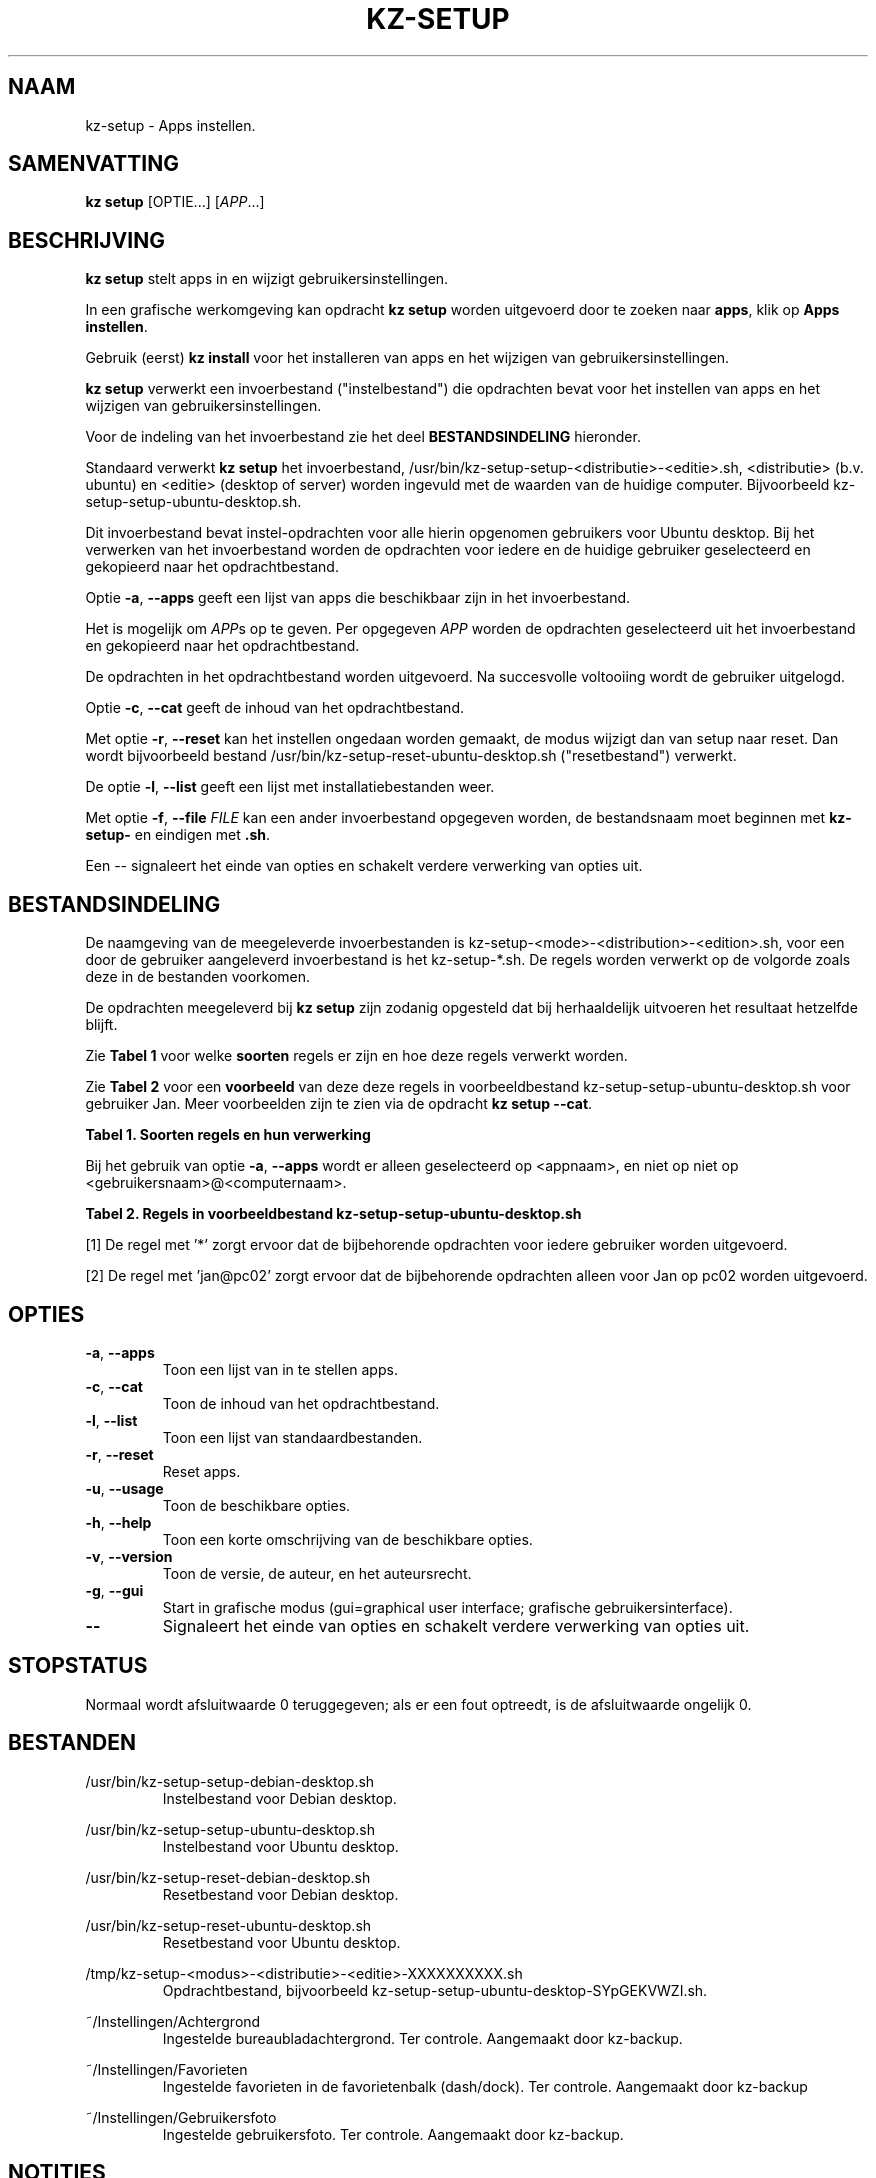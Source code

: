 .\"############################################################################
.\"# Man-pagina voor kz-setup.
.\"#
.\"# Geschreven door Karel Zimmer <info@karelzimmer.nl>, CC0 1.0 Universeel
.\"# <https://creativecommons.org/publicdomain/zero/1.0/deed.nl>, 2019-2023.
.\"############################################################################
.\"
.TH "KZ-SETUP" "1" "2013-2023" "kz 2.4.7" "Handleiding kz"
.\"
.\"
.SH NAAM
kz-setup \- Apps instellen.
.\"
.\"
.SH SAMENVATTING
.B kz setup
[OPTIE...] [\fIAPP\fR...]
.\"
.\"
.SH BESCHRIJVING
\fBkz setup\fR stelt apps in en wijzigt gebruikersinstellingen.
.sp
In een grafische werkomgeving kan opdracht \fBkz setup\fR worden uitgevoerd
door te zoeken naar \fBapps\fR, klik op \fBApps instellen\fR.
.sp
Gebruik (eerst) \fBkz install\fR voor het installeren van apps en het wijzigen
van gebruikersinstellingen.
.sp
\fBkz setup\fR verwerkt een invoerbestand ("instelbestand") die opdrachten
bevat voor het instellen van apps en het wijzigen van gebruikersinstellingen.
.sp
Voor de indeling van het invoerbestand zie het deel \fBBESTANDSINDELING\fR
hieronder.
.sp
Standaard verwerkt \fBkz setup\fR het invoerbestand,
/usr/bin/kz-setup-setup-<distributie>-<editie>.sh, <distributie> (b.v.
ubuntu) en <editie> (desktop of server) worden ingevuld met de waarden van de
huidige computer.
Bijvoorbeeld kz-setup-setup-ubuntu-desktop.sh.
.sp
Dit invoerbestand bevat instel-opdrachten voor alle hierin opgenomen gebruikers
voor Ubuntu desktop.
Bij het verwerken van het invoerbestand worden de opdrachten voor iedere en de
huidige gebruiker geselecteerd en gekopieerd naar het opdrachtbestand.
.sp
Optie \fB-a\fR, \fB--apps\fR geeft een lijst van apps die beschikbaar zijn in
het invoerbestand.
.sp
Het is mogelijk om \fIAPP\fRs op te geven. Per opgegeven \fIAPP\fR worden de
opdrachten geselecteerd uit het invoerbestand en gekopieerd naar het
opdrachtbestand.
.sp
De opdrachten in het opdrachtbestand worden uitgevoerd.
Na succesvolle voltooiing wordt de gebruiker uitgelogd.
.sp
Optie \fB-c\fR, \fB--cat\fR geeft de inhoud van het opdrachtbestand.
.sp
Met optie \fB-r\fR, \fB--reset\fR kan het instellen ongedaan worden gemaakt, de
modus wijzigt dan van setup naar reset.
Dan wordt bijvoorbeeld bestand /usr/bin/kz-setup-reset-ubuntu-desktop.sh
("resetbestand") verwerkt.
.sp
De optie \fB-l\fR, \fB--list\fR geeft een lijst met installatiebestanden weer.
.sp
Met optie \fB-f\fR, \fB--file\fR \fIFILE\fR kan een ander invoerbestand
opgegeven worden, de bestandsnaam moet beginnen met \fBkz-setup-\fR en eindigen
met \fB.sh\fR.
.sp
Een -- signaleert het einde van opties en schakelt verdere verwerking van
opties uit.
.\"
.\"
.SH BESTANDSINDELING
De naamgeving van de meegeleverde invoerbestanden is
kz-setup-<mode>-<distribution>-<edition>.sh, voor een door de gebruiker
aangeleverd invoerbestand is het kz-setup-*.sh.
De regels worden verwerkt op de volgorde zoals deze in de bestanden voorkomen.
.sp
De opdrachten meegeleverd bij \fBkz setup\fR zijn zodanig opgesteld dat bij
herhaaldelijk uitvoeren het resultaat hetzelfde blijft.
.sp
Zie \fBTabel 1\fR voor welke \fBsoorten\fR regels er zijn en hoe deze regels
verwerkt worden.
.sp
Zie \fBTabel 2\fR voor een \fBvoorbeeld\fR van deze deze regels in
voorbeeldbestand kz-setup-setup-ubuntu-desktop.sh voor gebruiker Jan.
Meer voorbeelden zijn te zien via de opdracht \fBkz setup --cat\fR.
.sp
.B Tabel 1. Soorten regels en hun verwerking
.TS
allbox tab(:);
lb | lb.
T{
Regel
T}:T{
Beschrijving
T}
.T&
l | l
l | l
l | l
l | l.
T{
T}:T{
Wordt overgeslagen (is leeg).
T}
T{
#...
T}:T{
Wordt overgeslagen (is commentaar).
T}
T{
# APP <appnaam> USER <gebruikersnaam>@<computernaam>...
T}:T{
De applicatie <appnaam> en gebruiker <gebruikersnaam>@<computernaam>.
T}
T{
Opdracht
T}:T{
Instel-opdracht.
T}
.TE
.sp
.sp
Bij het gebruik van optie \fB-a\fR, \fB--apps\fR wordt er alleen geselecteerd
op <appnaam>, en niet op niet op <gebruikersnaam>@<computernaam>.
.sp
.B Tabel 2. Regels in voorbeeldbestand kz-setup-setup-ubuntu-desktop.sh
.TS
box tab(:);
lb | lb.
T{
Regel
T}:T{
Beschrijving
T}
.T&
- | -
l | l
l | l
l | l
l | l
l | l
l | l
l | l
l | l.
T{
# APP google-chrome USER *
T}:T{
Stel google-chrome in op voor iedere gebruiker, zie [1].
T}
T{
kz-gset --addfavbef=google-chrome
T}:T{
T}
T{
T}:T{
T}
T{
# APP gnome USER jan@pc02
T}:T{
Stel gnome in alleen voor Jan, zie [2].
T}
T{
gsettings set org.gnome.shell...
T}:T{
T}
T{
T}:T{
T}
T{
# APP kvm USER mo@pc01 Peter@pc03
T}:T{
Stel kvm in voor Mo en Peter.
T}
T{
kz-gset --addfavaft=virt-manager
T}:T{
T}
.TE
.sp
.sp
[1]
De regel met '*' zorgt ervoor dat de bijbehorende opdrachten voor iedere
gebruiker worden uitgevoerd.
.sp
[2]
De regel met 'jan@pc02' zorgt ervoor dat de bijbehorende opdrachten alleen voor
Jan op pc02 worden uitgevoerd.
.\"
.\"
.sp
.SH OPTIES
.TP
\fB-a\fR, \fB--apps\fR
Toon een lijst van in te stellen apps.
.TP
\fB-c\fR, \fB--cat\fR
Toon de inhoud van het opdrachtbestand.
.TP
\fB-l\fR, \fB--list\fR
Toon een lijst van standaardbestanden.
.TP
\fB-r\fR, \fB--reset\fR
Reset apps.
.TP
\fB-u\fR, \fB--usage\fR
Toon de beschikbare opties.
.TP
\fB-h\fR, \fB--help\fR
Toon een korte omschrijving van de beschikbare opties.
.TP
\fB-v\fR, \fB--version\fR
Toon de versie, de auteur, en het auteursrecht.
.TP
\fB-g\fR, \fB--gui\fR
Start in grafische modus (gui=graphical user interface;
grafische gebruikersinterface).
.TP
\fB--\fR
Signaleert het einde van opties en schakelt verdere verwerking van opties uit.
.\"
.\"
.SH STOPSTATUS
Normaal wordt afsluitwaarde 0 teruggegeven; als er een fout optreedt, is de
afsluitwaarde ongelijk 0.
.\"
.\"
.SH BESTANDEN
/usr/bin/kz-setup-setup-debian-desktop.sh
.RS
Instelbestand voor Debian desktop.
.RE
.sp
/usr/bin/kz-setup-setup-ubuntu-desktop.sh
.RS
Instelbestand voor Ubuntu desktop.
.RE
.sp
/usr/bin/kz-setup-reset-debian-desktop.sh
.RS
Resetbestand voor Debian desktop.
.RE
.sp
/usr/bin/kz-setup-reset-ubuntu-desktop.sh
.RS
Resetbestand voor Ubuntu desktop.
.RE
.sp
/tmp/kz-setup-<modus>-<distributie>-<editie>-XXXXXXXXXX.sh
.RS
Opdrachtbestand, bijvoorbeeld kz-setup-setup-ubuntu-desktop-SYpGEKVWZI.sh.
.RE
.sp
~/Instellingen/Achtergrond
.RS
Ingestelde bureaubladachtergrond. Ter controle. Aangemaakt door kz-backup.
.RE
.sp
~/Instellingen/Favorieten
.RS
Ingestelde favorieten in de favorietenbalk (dash/dock). Ter controle.
Aangemaakt door kz-backup
.RE
.sp
~/Instellingen/Gebruikersfoto
.RS
Ingestelde gebruikersfoto. Ter controle. Aangemaakt door kz-backup.
.RE
.\"
.\"
.SH NOTITIES
.IP " 1." 4
Checklist installatie
.RS 4
https://karelzimmer.nl/html/nl/linux.html#documents
.RE
.IP " 2." 4
Persoonlijke map / Instellingen / Favorieten
.RS 4
In bestand Favorieten staan eerder ingestelde favorieten.
Is te gebruiken om de favorieten te controleren op volledigheid.
.RE
.IP " 3." 4
IaC en Day 1 Operations
.RS 4
\fBkz setup\fR wordt voornamelijk gebruikt voor \fBIaC\fR en
\fBDay 1 Operations\fR. Zie \fBkz\fR(1) voor een uitleg.
.RE
.\"
.\"
.SH VOORBEELDEN
.sp
\fBkz setup\fR
.RS
Stel alles in wat in de standaard instelbestanden staat.
Hiervoor is in een grafische werkomgeving ook starter \fBApps instellen\fR
beschikbaar.
.RE
.sp
\fBkz setup google-chrome\fR
.RS
Stel Google Chrome in.
.RE
.sp
\fBkz setup --reset google-chrome\fR
.RS
Reset Google Chrome.
.RE
.sp
\fBkz setup --cat google-chrome\fR
.RS
Toon instel-opdrachten voor Google Chrome.
.RE
.sp
\fBkz setup --cat --reset google-chrome\fR
.RS
Toon reset-opdrachten voor Google Chrome.
.RE
.\"
.\"
.SH AUTEUR
Geschreven door Karel Zimmer <info@karelzimmer.nl>, CC0 1.0 Universeel
<https://creativecommons.org/publicdomain/zero/1.0/deed.nl>, 2013-2023.
.\"
.\"
.SH ZIE OOK
\fBkz\fR(1),
\fBkz_common.sh\fR(1),
\fBkz-install\fR(1),
\fBkz-menu\fR(1),
\fBhttps://karelzimmer.nl\fR
.\"
.\"
.SH KZ
Onderdeel van het \fBkz\fR(1) pakket, genoemd naar zijn maker, Karel Zimmer.
.\"
.\"
.SH BESCHIKBAARHEID
Opdracht \fBkz setup\fR is onderdeel van het pakket \fBkz\fR en is beschikbaar
op de website van Karel Zimmer
<https://karelzimmer.nl/html/nl/linux.html#scripts>.
